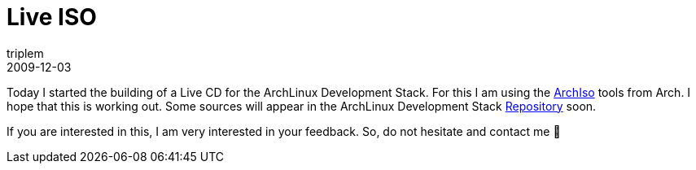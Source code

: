= Live ISO
triplem
2009-12-03
:jbake-type: post
:jbake-status: published
:jbake-tags: Linux, Build Management

Today I started the building of a Live CD for the ArchLinux Development Stack. For this I am using the http://wiki.archlinux.org/index.php/Archiso[ArchIso] tools from Arch. I hope that this is working out. Some sources will appear in the ArchLinux Development Stack http://repo.or.cz/w/archlinuxdevstack.git[Repository] soon.

If you are interested in this, I am very interested in your feedback. So, do not hesitate and contact me 🙂